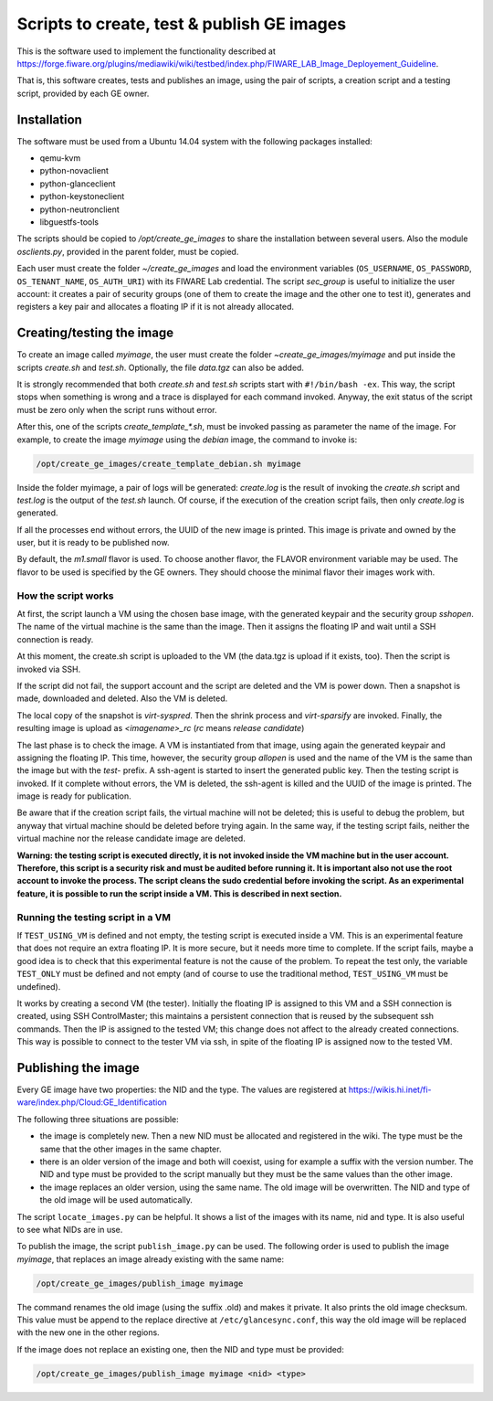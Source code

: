 *******************************************
Scripts to create, test & publish GE images
*******************************************

This is the software used to implement the functionality described at
https://forge.fiware.org/plugins/mediawiki/wiki/testbed/index.php/FIWARE_LAB_Image_Deployement_Guideline.

That is, this software creates, tests and publishes an image, using the pair of
scripts, a creation script and a testing script, provided by each GE owner.


Installation
************

The software must be used from a Ubuntu 14.04 system with the following packages installed:

* qemu-kvm
* python-novaclient
* python-glanceclient
* python-keystoneclient
* python-neutronclient
* libguestfs-tools

The scripts should be copied to */opt/create_ge_images* to share the installation
between several users. Also the module *osclients.py*, provided in the parent
folder, must be copied.

Each user must create the folder *~/create_ge_images* and load the environment
variables (``OS_USERNAME``, ``OS_PASSWORD``, ``OS_TENANT_NAME``, ``OS_AUTH_URI``) with its
FIWARE Lab credential. The script *sec_group* is useful to initialize the
user account: it creates a pair of security groups (one of them to create
the image and the other one to test it), generates and registers a key pair and allocates a
floating IP if it is not already allocated.

Creating/testing the image
**************************

To create an image called *myimage*, the user must create the folder
*~create_ge_images/myimage* and put inside the scripts *create.sh* and
*test.sh*. Optionally, the file *data.tgz* can also be added.

It is strongly recommended that both *create.sh* and *test.sh* scripts start with
``#!/bin/bash -ex``. This way, the script stops when something is wrong and
a trace is displayed for each command invoked. Anyway, the exit status of the
script must be zero only when the script runs without error.

After this, one of the scripts *create_template_\*.sh*, must be invoked passing
as parameter the name of the image. For example, to create the image
*myimage* using the *debian* image, the command to invoke is:

.. code::

  /opt/create_ge_images/create_template_debian.sh myimage

Inside the folder myimage, a pair of logs will be generated: *create.log* is the
result of invoking the *create.sh* script and *test.log* is the output of
the *test.sh* launch. Of course, if the execution of the creation script fails,
then only *create.log* is generated.

If all the processes end without errors, the UUID of the new image is printed.
This image is private and owned by the user, but it is ready to be published
now.

By default, the *m1.small* flavor is used. To choose another flavor, the
FLAVOR environment variable may be used. The flavor to be used is specified by the
GE owners. They should choose the minimal flavor their images work with.

How the script works
--------------------

At first, the script launch a VM using the chosen base image, with the generated
keypair and the security group *sshopen*. The name of the virtual machine is
the same than the image. Then it assigns the floating IP and wait until a SSH
connection is ready.

At this moment, the create.sh script is uploaded to the VM (the data.tgz
is upload if it exists, too). Then the script is invoked via SSH.

If the script did not fail, the support account and the script are deleted and
the VM is power down. Then a snapshot is made, downloaded and deleted. Also
the VM is deleted.

The local copy of the snapshot is *virt-syspred*. Then the shrink process and
*virt-sparsify* are invoked. Finally, the resulting image is upload as
*<imagename>_rc* (*rc* means *release candidate*)

The last phase is to check the image. A VM is instantiated from that image, using again the
generated keypair and assigning the floating IP. This time, however, the security
group *allopen* is used and the name of the VM is the same than the image but
with the *test-* prefix. A ssh-agent is started to insert the generated public key.
Then the testing script is invoked. If it complete without errors, the VM is deleted,
the ssh-agent is killed and the UUID of the image is printed. The image is
ready for publication.

Be aware that if the creation script fails, the virtual machine will not be deleted;
this is useful to debug the problem, but anyway that virtual machine should be
deleted before trying again. In the same way, if the testing script fails,
neither the virtual machine nor the release candidate image are deleted.

**Warning: the testing script is executed directly, it is not invoked inside the
VM machine but in the user account. Therefore, this script is a security risk
and must be audited before running it. It is important also not use the root
account to invoke the process. The script cleans the sudo credential before
invoking the script. As an experimental feature, it is possible to run the
script inside a VM. This is described in next section.**

Running the testing script in a VM
----------------------------------

If ``TEST_USING_VM`` is defined and not empty, the testing script is executed
inside a VM. This is an experimental feature that does not require an extra
floating IP. It is more secure, but it needs more time to complete. If the
script fails, maybe a good idea is to check that this experimental feature is
not the cause of the problem. To repeat the test only, the variable ``TEST_ONLY``
must be defined and not empty (and of course to use the traditional method,
``TEST_USING_VM`` must be undefined).

It works by creating a second VM (the tester). Initially the floating IP is assigned to
this VM and a SSH connection is created, using SSH ControlMaster; this maintains
a persistent connection that is reused by the subsequent ssh commands. Then the
IP is assigned to the tested VM; this change does not affect to the already
created connections. This way is possible to connect to the tester VM via ssh,
in spite of the floating IP is assigned now to the tested VM.

Publishing the image
********************

Every GE image have two properties: the NID and the type. The values are
registered at https://wikis.hi.inet/fi-ware/index.php/Cloud:GE_Identification

The following three situations are possible:

* the image is completely new. Then a new NID must be allocated and registered in
  the wiki. The type must be the same that the other images in the same chapter.
* there is an older version of the image and both will coexist, using for example
  a suffix with the version number. The NID and type must be provided to the
  script manually but they must be the same values than the other image.
* the image replaces an older version, using the same name. The old image
  will be overwritten. The NID and type of the old image will be used
  automatically.

The script ``locate_images.py`` can be helpful. It shows a list of the images with
its name, nid and type. It is also useful to see what NIDs are in use.

To publish the image, the script ``publish_image.py`` can be used. The following
order is used to publish the image *myimage*, that replaces an image already
existing with the same name:

.. code::

  /opt/create_ge_images/publish_image myimage

The command renames the old image (using the suffix .old) and makes it private.
It also prints the old image checksum. This value must be append to the replace
directive at ``/etc/glancesync.conf``, this way the old image will be replaced
with the new one in the other regions.


If the image does not replace an existing one, then the NID and type must be
provided:

.. code::

  /opt/create_ge_images/publish_image myimage <nid> <type>

